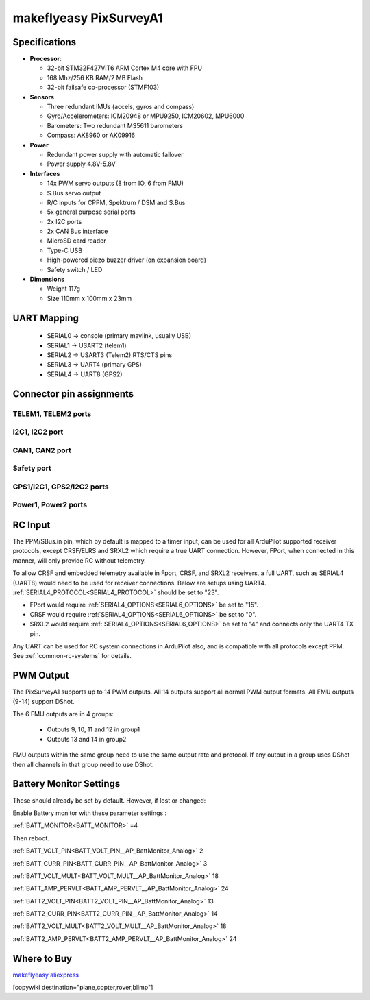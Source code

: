 .. _common-makeflyeasy-PixSurveyA1:

=======================
makeflyeasy PixSurveyA1
=======================

.. figure:: ../../../images/PixSurveyA1.jpg
   :target: ../_images/PixSurveyA1.jpg
   :width: 450px


Specifications
==============

-  **Processor**:

   -  32-bit STM32F427VIT6 ARM Cortex M4 core with FPU
   -  168 Mhz/256 KB RAM/2 MB Flash
   -  32-bit failsafe co-processor (STMF103)

-  **Sensors**

   -  Three redundant IMUs (accels, gyros and compass)
   -  Gyro/Accelerometers: ICM20948 or MPU9250, ICM20602, MPU6000
   -  Barometers: Two redundant MS5611 barometers
   -  Compass: AK8960 or AK09916

-  **Power**

   -  Redundant power supply with automatic failover
   -  Power supply 4.8V-5.8V

-  **Interfaces**

   -  14x PWM servo outputs (8 from IO, 6 from FMU)
   -  S.Bus servo output
   -  R/C inputs for CPPM, Spektrum / DSM and S.Bus
   -  5x general purpose serial ports
   -  2x I2C ports
   -  2x CAN Bus interface
   -  MicroSD card reader
   -  Type-C USB
   -  High-powered piezo buzzer driver (on expansion board)
   -  Safety switch / LED

-  **Dimensions**

   -  Weight 117g
   -  Size 110mm x 100mm x 23mm

UART Mapping
============

 - SERIAL0 -> console (primary mavlink, usually USB)
 - SERIAL1 -> USART2 (telem1)
 - SERIAL2 -> USART3 (Telem2) RTS/CTS pins
 - SERIAL3 -> UART4 (primary GPS)
 - SERIAL4 -> UART8 (GPS2)

Connector pin assignments
==========================

TELEM1, TELEM2 ports
--------------------

.. raw:: html

   <table border="1" class="docutils">
   <tbody>
   <tr>
   <th>Pin</th>
   <th>Signal</th>
   <th>Volt</th>
   </tr>
   <tr>
   <td>1</td>
   <td>VCC</td>
   <td>+5V</td>
   </tr>
   <tr>
   <td>2</td>
   <td>TX (OUT)</td>
   <td>+3.3V</td>
   </tr>
   <tr>
   <td>3</td>
   <td>RX (IN)</td>
   <td>+3.3V</td>
   </tr>
   <tr>
   <td>4</td>
   <td>GND</td>
   <td>GND</td>
   </tr>
   </tbody>
   </table>

I2C1, I2C2 port
---------------
.. raw:: html

   <table border="1" class="docutils">
   <tbody>
   <tr>
   <th>PIN</th>
   <th>SIGNAL</th>
   <th>VOLT</th>
   </tr>
   <tr>
   <td>1</td>
   <td>VCC</td>
   <td>+5V</td>
   </tr>
   <tr>
   <td>2</td>
   <td>SCL</td>
   <td>+3.3V</td>
   </tr>
   <tr>
   <td>3</td>
   <td>SDA</td>
   <td>+3.3V</td>
   </tr>
   <tr>
   <td>4</td>
   <td>GND</td>
   <td>GND</td>
   </tr>
   </tbody>
   </table>

CAN1, CAN2 port
---------------

.. raw:: html

   <table border="1" class="docutils">
   <tbody>
   <tr>
   <th>PIN</th>
   <th>SIGNAL</th>
   <th>VOLT</th>
   </tr>
   <tr>
   <td>1</td>
   <td>VCC</td>
   <td>+5V</td>
   </tr>
   <tr>
   <td>2</td>
   <td>CAN_H</td>
   <td>+12V</td>
   </tr>
   <tr>
   <td>3</td>
   <td>CAN_L</td>
   <td>+12V</td>
   </tr>
   <tr>
   <td>4</td>
   <td>GND</td>
   <td>GND</td>
   </tr>
   </tbody>
   </table>

Safety port
-----------
.. raw:: html

    <table border="1" class="docutils">
   <tbody>
   <tr>
   <th>PIN</th>
   <th>SIGNAL</th>
   <th>VOLT</th>
   </tr>
   <tr>
   <td>1</td>
   <td>VCC</td>
   <td>+5V</td>
   </tr>
   <tr>
   <td>2</td>
   <td>LED</td>
   <td>+3.3V</td>
   </tr>
   <tr>
   <td>3</td>
   <td>SafKey</td>
   <td>+3.3V</td>
   </tr>
   </tbody>
   </table>

GPS1/I2C1, GPS2/I2C2 ports
--------------------------

.. raw:: html

   <table border="1" class="docutils">
   <tbody>
   <tr>
   <th>PIN</th>
   <th>SIGNAL</th>
   <th>VOLT</th>
   </tr>
   <tr>
   <td>1</td>
   <td>VCC</td>
   <td>+5V</td>
   </tr>
   <tr>
   <td>2</td>
   <td>TX</td>
   <td>+3.3V</td>
   </tr>
   <tr>
   <td>3</td>
   <td>RX</td>
   <td>+3.3V</td>
   </tr>
   <tr>
   <td>4</td>
   <td>SCL</td>
   <td>+3.3V</td>
   </tr>
   <tr>
   <td>5</td>
   <td>SDA</td>
   <td>+3.3V</td>
   </tr>
   <tr>
   <td>6</td>
   <td>GND</td>
   <td>GND</td>
   </tr>
   </tbody>
   </table>

Power1, Power2 ports
--------------------

.. raw:: html

   <table border="1" class="docutils">
   <tbody>
   <tr>
   <th>PIN</th>
   <th>SIGNAL</th>
   <th>VOLT</th>
   </tr>
   <tr>
   <td>1</td>
   <td>VCC</td>
   <td>+5V</td>
   </tr>
   <tr>
   <td>2</td>
   <td>VCC</td>
   <td>+5V</td>
   </tr>
   <tr>
   <td>3</td>
   <td>CURRENT</td>
   <td>+3.3V</td>
   </tr>
   <tr>
   <td>4</td>
   <td>VOLTAGE</td>
   <td>+3.3V</td>
   </tr>
   <tr>
   <td>5</td>
   <td>GND</td>
   <td>GND</td>
   </tr>
   <tr>
   <td>6</td>
   <td>GND</td>
   <td>GND</td>
   </tr>
   </tbody>
   </table>

RC Input
========
The PPM/SBus.in pin, which by default is mapped to a timer input, can be used for all ArduPilot supported receiver protocols, except CRSF/ELRS and SRXL2 which require a true UART connection. However, FPort, when connected in this manner, will only provide RC without telemetry. 

To allow CRSF and embedded telemetry available in Fport, CRSF, and SRXL2 receivers, a full UART, such as SERIAL4 (UART8) would need to be used for receiver connections. Below are setups using UART4. :ref:`SERIAL4_PROTOCOL<SERIAL4_PROTOCOL>` should be set to "23".

- FPort would require :ref:`SERIAL4_OPTIONS<SERIAL6_OPTIONS>` be set to "15".

- CRSF would require :ref:`SERIAL4_OPTIONS<SERIAL6_OPTIONS>` be set to "0".

- SRXL2 would require :ref:`SERIAL4_OPTIONS<SERIAL6_OPTIONS>` be set to "4" and connects only the UART4 TX pin.

Any UART can be used for RC system connections in ArduPilot also, and is compatible with all protocols except PPM. See :ref:`common-rc-systems` for details.

PWM Output
==========

The PixSurveyA1 supports up to 14 PWM outputs. All 14 outputs
support all normal PWM output formats. All FMU outputs (9-14) support DShot.

The 6 FMU outputs are in 4 groups:

 - Outputs 9, 10, 11 and 12 in group1
 - Outputs 13 and 14 in group2



FMU outputs within the same group need to use the same output rate and protocol. If
any output in a group uses DShot then all channels in that group need
to use DShot.


Battery Monitor Settings
========================

These should already be set by default. However, if lost or changed:

Enable Battery monitor with these parameter settings :

:ref:`BATT_MONITOR<BATT_MONITOR>` =4

Then reboot.

:ref:`BATT_VOLT_PIN<BATT_VOLT_PIN__AP_BattMonitor_Analog>` 2

:ref:`BATT_CURR_PIN<BATT_CURR_PIN__AP_BattMonitor_Analog>` 3

:ref:`BATT_VOLT_MULT<BATT_VOLT_MULT__AP_BattMonitor_Analog>` 18

:ref:`BATT_AMP_PERVLT<BATT_AMP_PERVLT__AP_BattMonitor_Analog>` 24

:ref:`BATT2_VOLT_PIN<BATT2_VOLT_PIN__AP_BattMonitor_Analog>` 13

:ref:`BATT2_CURR_PIN<BATT2_CURR_PIN__AP_BattMonitor_Analog>` 14

:ref:`BATT2_VOLT_MULT<BATT2_VOLT_MULT__AP_BattMonitor_Analog>` 18

:ref:`BATT2_AMP_PERVLT<BATT2_AMP_PERVLT__AP_BattMonitor_Analog>` 24


Where to Buy
============

`makeflyeasy <https://www.makeflyeasy.com>`_
`aliexpress <https://th.aliexpress.com/item/1005003505282459.html?pdp_npi=2%40dis%21USD%21US%20%24175.00%21US%20%24175.00%21%21%21%21%21%402132e4d516582952034474821e775e%2112000026091310279%21sh&spm=a2g0o.store_pc_home.productList_2002152534578.subject_1&gatewayAdapt=4itemAdapt>`_

[copywiki destination="plane,copter,rover,blimp"]